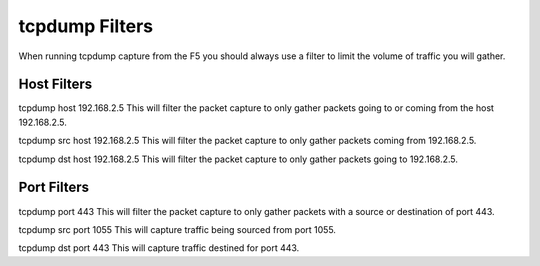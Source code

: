 tcpdump Filters
===============

When running tcpdump capture from the F5 you should always use a filter to limit the volume of traffic you will gather.

Host Filters
------------

tcpdump host 192.168.2.5
This will filter the packet capture to only gather packets going to or coming from the host 192.168.2.5.

tcpdump src host 192.168.2.5
This will filter the packet capture to only gather packets coming from 192.168.2.5.

tcpdump dst host 192.168.2.5
This will filter the packet capture to only gather packets going to 192.168.2.5.


Port Filters
------------

tcpdump port 443
This will filter the packet capture to only gather packets with a source or destination of port 443.

tcpdump src port 1055
This will capture traffic being sourced from port 1055.

tcpdump dst port 443
This will capture traffic destined for port 443.
